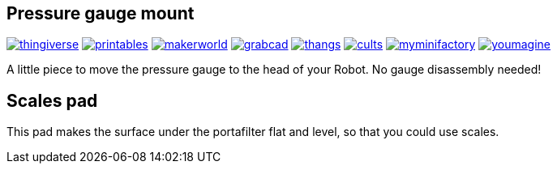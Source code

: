 ## Pressure gauge mount

image:../../.media/thingiverse.png[link="https://www.thingiverse.com/thing:6179313"]
image:../../.media/printables.png[link="https://www.printables.com/model/559134"]
image:../../.media/makerworld.png[link="https://makerworld.com/en/models/101399"]
image:../../.media/grabcad.png[link="https://grabcad.com/library/cafelat-robot-pressure-gauge-mount-1"]
image:../../.media/thangs.png[link="https://thangs.com/mythangs/file/921283"]
image:../../.media/cults.png[link="https://cults3d.com/en/3d-model/home/cafelat-robot-pressure-gauge-mount"]
image:../../.media/myminifactory.png[link="https://www.myminifactory.com/object/3d-print-cafelat-robot-pressure-gauge-mount-318946"]
image:../../.media/youmagine.png[link="https://www.youmagine.com/designs/cafelat-robot-pressure-gauge-mount"]

A little piece to move the pressure gauge to the head of your Robot. No gauge disassembly needed! 

## Scales pad

This pad makes the surface under the portafilter flat and level, so that you could use scales.
